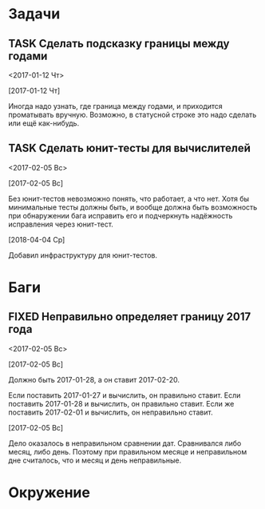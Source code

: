 #+STARTUP: content logdone hideblocks
#+TODO: TASK(t!) | DONE(d) CANCEL(c)
#+TODO: BUG(b!) | FIXED(f) REJECT(r)
#+PRIORITIES: A F C
#+TAGS: current(c) testing(t)
#+CONSTANTS: last_issue_id=4

* Задачи
  :PROPERTIES:
  :COLUMNS:  %3issue_id(ID) %4issue_type(TYPE) %TODO %40ITEM %SCHEDULED %DEADLINE %1PRIORITY
  :ARCHIVE:  tasks_archive.org::* Архив задач
  :END:

** TASK Сделать подсказку границы между годами
   :PROPERTIES:
   :issue_id: 1
   :issue_type: task
   :END:
   <2017-01-12 Чт>

   [2017-01-12 Чт]

   Иногда надо узнать, где граница между годами, и приходится
   проматывать вручную. Возможно, в статусной строке это надо сделать
   или ещё как-нибудь.

** TASK Сделать юнит-тесты для вычислителей
   :PROPERTIES:
   :issue_id: 2
   :issue_type: task
   :END:
   <2017-02-05 Вс>

   [2017-02-05 Вс]

   Без юнит-тестов невозможно понять, что работает, а что нет. Хотя бы
   минимальные тесты должны быть, и вообще должна быть возможность при
   обнаружении бага исправить его и подчеркнуть надёжность исправления
   через юнит-тест.

   [2018-04-04 Ср]

   Добавил инфраструктуру для юнит-тестов.


* Баги
  :PROPERTIES:
  :COLUMNS:  %3issue_id(ID) %4issue_type(TYPE) %TODO %40ITEM %SCHEDULED %DEADLINE %1PRIORITY
  :ARCHIVE:  tasks_archive.org::* Архив багов
  :END:

** FIXED Неправильно определяет границу 2017 года
   CLOSED: [2017-02-05 Вс 13:09]
   :PROPERTIES:
   :issue_id: 3
   :issue_type: bug
   :END:
   <2017-02-05 Вс>

   [2017-02-05 Вс]

   Должно быть 2017-01-28, а он ставит 2017-02-20.

   Если поставить 2017-01-27 и вычислить, он правильно ставит.
   Если поставить 2017-01-28 и вычислить, он правильно ставит.
   Если же поставить 2017-02-01 и вычислить, он неправильно ставит.

   [2017-02-05 Вс]

   Дело оказалось в неправильном сравнении дат. Сравнивался либо
   месяц, либо день. Поэтому при правильном месяце и неправильном дне
   считалось, что и месяц и день неправильные.


* Окружение
  :PROPERTIES:
  :COLUMNS:  %3issue_id(ID) %4issue_type(TYPE) %TODO %40ITEM %SCHEDULED %DEADLINE %1PRIORITY
  :ARCHIVE:  tasks_archive.org::* Архив окружения
  :END:
